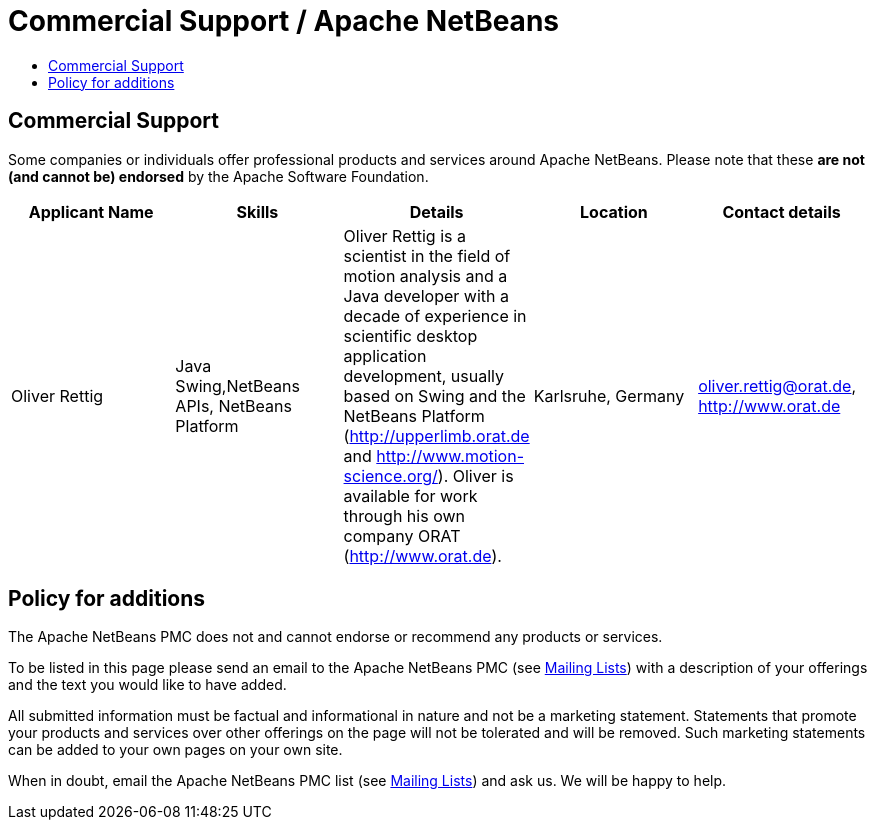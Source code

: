 ////
     Licensed to the Apache Software Foundation (ASF) under one
     or more contributor license agreements.  See the NOTICE file
     distributed with this work for additional information
     regarding copyright ownership.  The ASF licenses this file
     to you under the Apache License, Version 2.0 (the
     "License"); you may not use this file except in compliance
     with the License.  You may obtain a copy of the License at

       http://www.apache.org/licenses/LICENSE-2.0

     Unless required by applicable law or agreed to in writing,
     software distributed under the License is distributed on an
     "AS IS" BASIS, WITHOUT WARRANTIES OR CONDITIONS OF ANY
     KIND, either express or implied.  See the License for the
     specific language governing permissions and limitations
     under the License.
////
= Commercial Support / Apache NetBeans
:jbake-type: page
:jbake-tags: community
:markup-in-source: verbatim,quotes,macros
:jbake-status: published
:keywords: Apache NetBeans Commercial Support
:description: Apache NetBeans Commercial Support
:toc: left
:toc-title:
:toclevels: 4

== Commercial Support

Some companies or individuals offer professional products and services around
Apache NetBeans.  Please note that these *are not (and cannot be) endorsed* by the Apache
Software Foundation.

[cols="5", options="header",grid="rows"]
|====
|Applicant Name|Skills|Details|Location|Contact details

| Oliver Rettig
| Java Swing,NetBeans APIs, NetBeans Platform
| Oliver Rettig is a scientist in the field of motion analysis and a Java developer with a decade of experience in scientific desktop  application development, usually based on Swing and the NetBeans Platform (http://upperlimb.orat.de and  http://www.motion-science.org/). Oliver is available for work through his own company ORAT (http://www.orat.de).
| Karlsruhe, Germany
| link:mailto:oliver.rettig@orat.de[oliver.rettig@orat.de], http://www.orat.de

|====

== Policy for additions

The Apache NetBeans PMC does not and cannot endorse or recommend any products
or services.

To be listed in this page please send an email to the Apache NetBeans PMC (see
link:/community/mailing-lists.html[Mailing Lists]) with a description of your offerings
and the text you would like to have added.

All submitted information must be factual and informational in nature and not
be a marketing statement. Statements that promote your products and services
over other offerings on the page will not be tolerated and will be removed.
Such marketing statements can be added to your own pages on your own site.

When in doubt, email the Apache NetBeans PMC list (see
link:/community/mailing-lists.html[Mailing Lists]) and ask us.  We will be happy to help.


